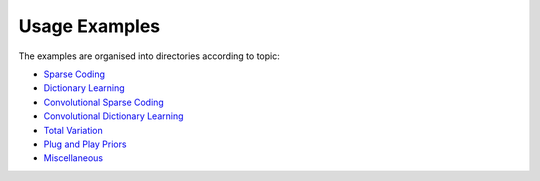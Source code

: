 Usage Examples
==============

The examples are organised into directories according to topic:

.. toc-start

* `Sparse Coding <sc>`__
* `Dictionary Learning <dl>`__
* `Convolutional Sparse Coding <csc>`__
* `Convolutional Dictionary Learning <cdl>`__
* `Total Variation <tv>`__
* `Plug and Play Priors <ppp>`__
* `Miscellaneous <misc>`__

.. toc-end
